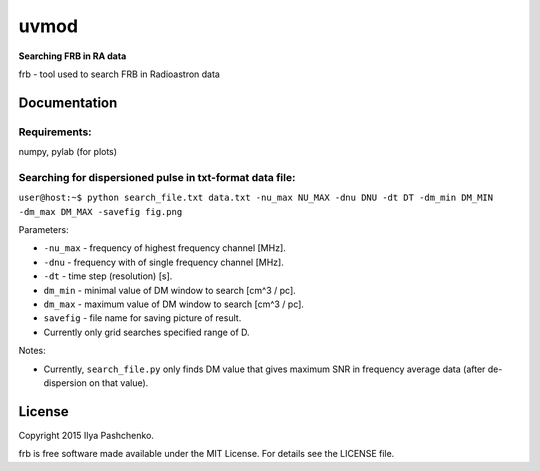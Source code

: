 uvmod
=====

**Searching FRB in RA data**

frb - tool used to search FRB in Radioastron data

Documentation
-------------

Requirements:
^^^^^^^^^^^^^
numpy, pylab (for plots)

Searching for dispersioned pulse in txt-format data file:
^^^^^^^^^^^^^^^^^^^^^^^^^^^^^^^^^^^^^^^^^^^^^^^^^^^^^^^^^

``user@host:~$ python search_file.txt data.txt -nu_max NU_MAX -dnu DNU -dt DT
-dm_min DM_MIN -dm_max DM_MAX -savefig fig.png``

Parameters:

- ``-nu_max`` - frequency of highest frequency channel [MHz].

- ``-dnu`` - frequency with of single frequency channel [MHz].

- ``-dt`` - time step (resolution) [s].

- ``dm_min`` - minimal value of DM window to search [cm^3 / pc].

- ``dm_max`` - maximum value of DM window to search [cm^3 / pc].

- ``savefig`` - file name for saving picture of result.

- Currently only grid searches specified range of D.

Notes:

- Currently, ``search_file.py`` only finds DM value that gives maximum SNR in
  frequency average data (after de-dispersion on that value).

License
-------

Copyright 2015 Ilya Pashchenko.

frb is free software made available under the MIT License. For details see the
LICENSE file.
